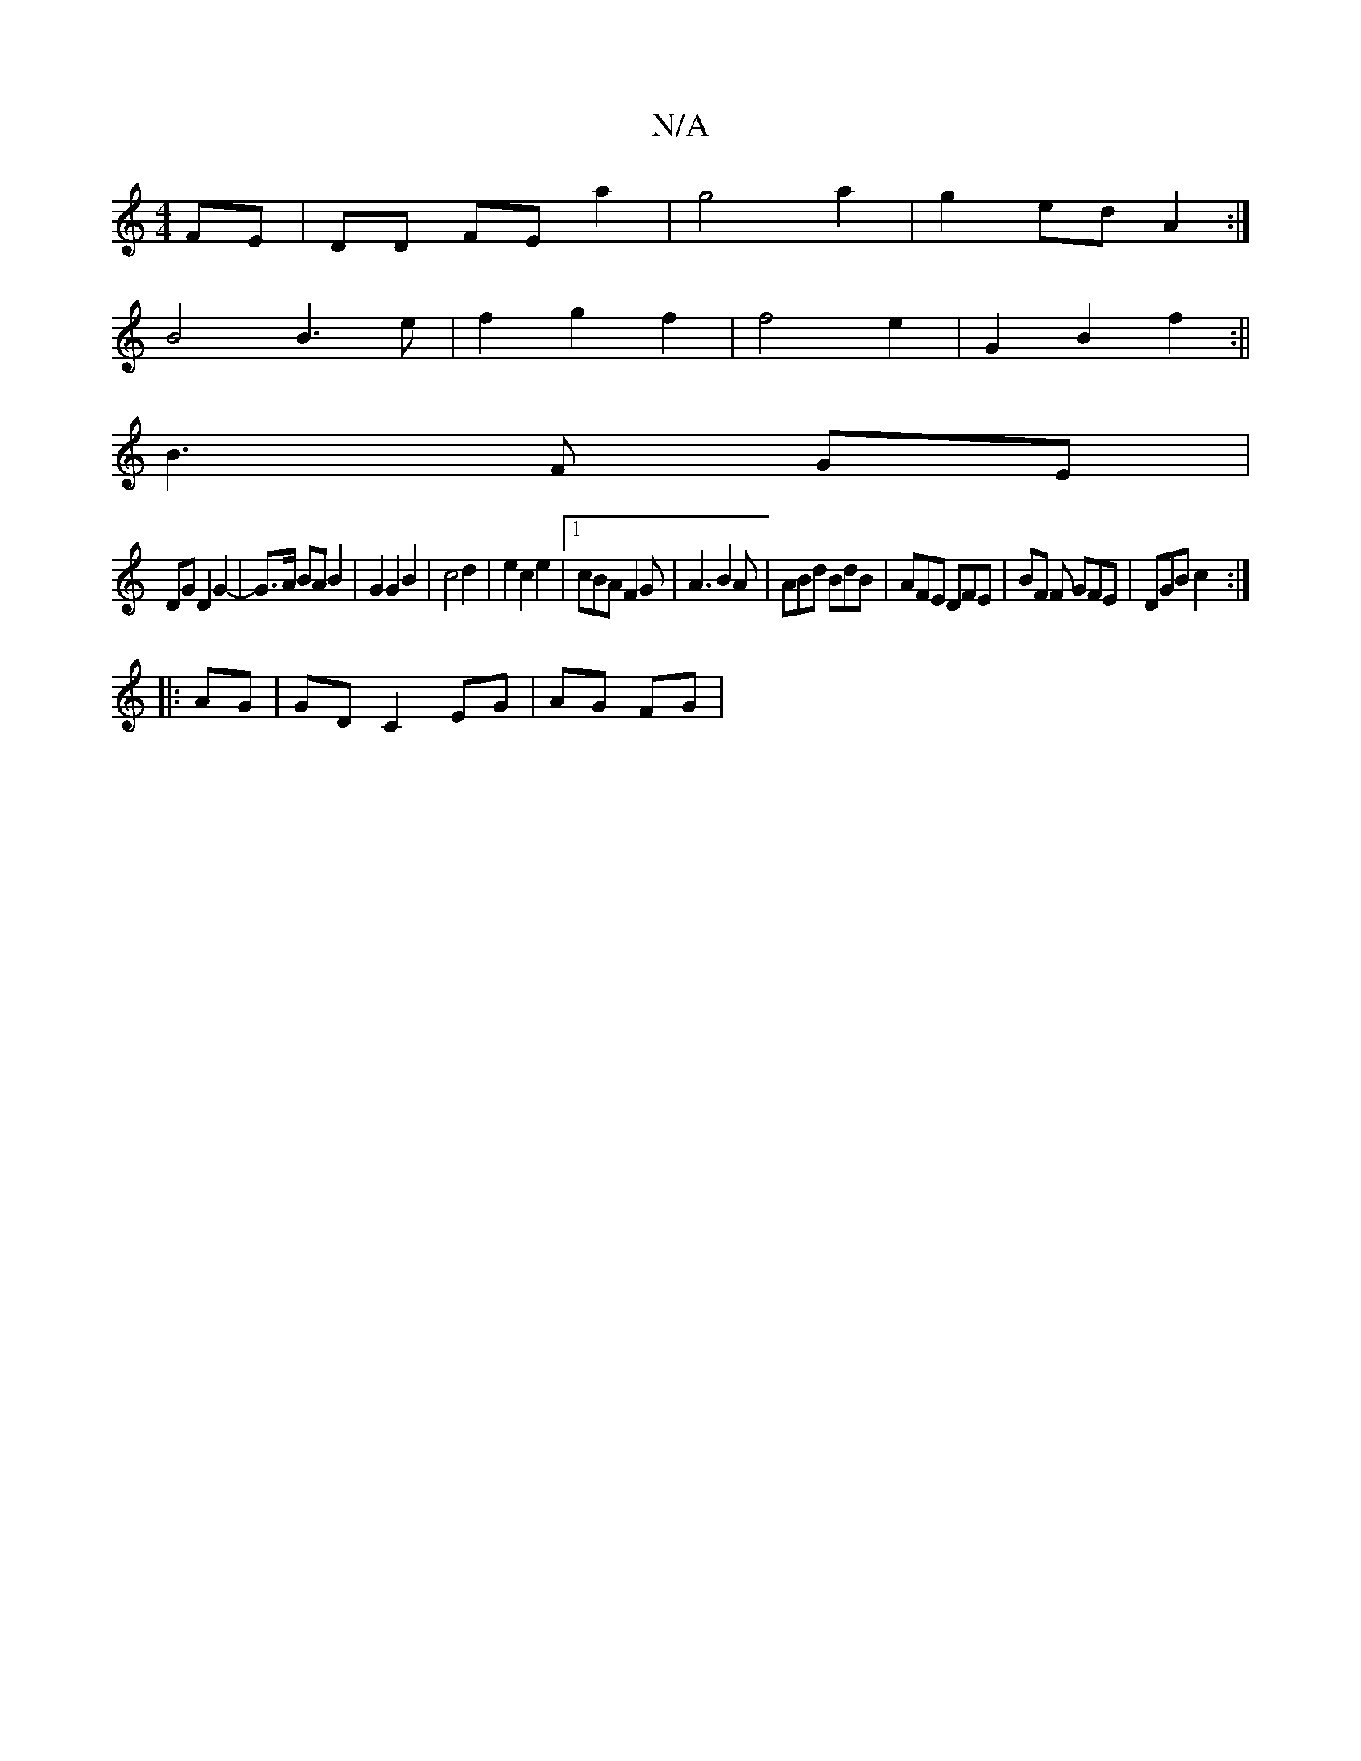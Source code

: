 X:1
T:N/A
M:4/4
R:N/A
K:Cmajor
 FE |DD FE a2|g4 a2|g2 ed A2:|
B4 B3e|f2g2f2|f4- e2 | G2 B2 f2 :||
B3 F GE |
DG D2 G2-|G>A BA B2|G2 G2 B2|c4d2|e2c2 e2|[1 cBA F2G|A3 B2A|ABd BdB|AFE DFE| BF F GFE | DGB c2 :|
|: AG |GD C2 EG | AG FG |